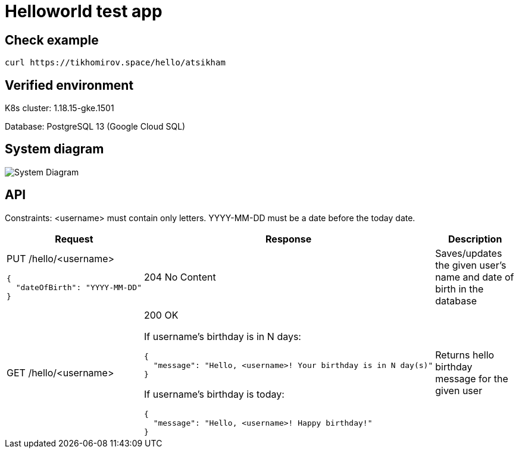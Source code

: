 = Helloworld test app

== Check example

[source,bash]
----
curl https://tikhomirov.space/hello/atsikham
----

== Verified environment

K8s cluster: 1.18.15-gke.1501

Database: PostgreSQL 13 (Google Cloud SQL)

== System diagram

image::docs/system.jpg[System Diagram]

== API

Constraints: <username> must contain only letters.
YYYY-MM-DD must be a date before the today date.

[cols="3a,5a,4",options=header]
|===
|Request
|Response
|Description

|PUT /hello/<username>

[source,json]
----
{
  "dateOfBirth": "YYYY-MM-DD"
}
----
|204 No Content
|Saves/updates the given user's name and date of birth in the database

|GET /hello/<username>
|200 OK

If username’s birthday is in N days:

[source,json]
----
{
  "message": "Hello, <username>! Your birthday is in N day(s)"
}
----

If username’s birthday is today:

[source,json]
----
{
  "message": "Hello, <username>! Happy birthday!"
}
----

|Returns hello birthday message for the given user
|===
